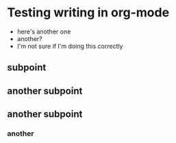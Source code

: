 
* Testing writing in org-mode
  - here's another one
  - another?
  - I'm not sure if I'm doing this correctly
** subpoint
** another subpoint
** another subpoint
*** another 
*** 
*** 
*** 

